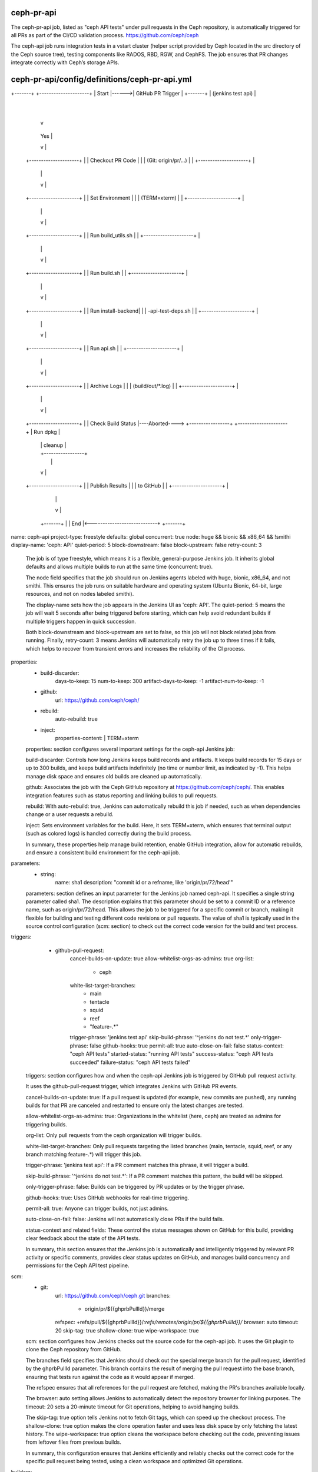 ceph-pr-api
===========
The ceph-pr-api job, listed as "ceph API tests" under pull requests in the Ceph repository, 
is automatically triggered for all PRs as part of the CI/CD validation process. 
https://github.com/ceph/ceph

The ceph-api job runs integration tests in a vstart cluster 
(helper script provided by Ceph located in the src directory of the Ceph source tree), 
testing components like RADOS, RBD, RGW, and CephFS. 
The job ensures that PR changes integrate correctly with Ceph’s storage APIs.


ceph-pr-api/config/definitions/ceph-pr-api.yml
==============================================

+-------+       +---------------------+
| Start |------>| GitHub PR Trigger   |
+-------+       | (jenkins test api)  |
                +---------------------+
                        |
                        v
                +---------------------+
                | Validate Trigger    |----No----> +-------+
                | Phrase             |             | End   |
                | (jenkins test api) |             +-------+
                +---------------------+                  ^
                        | Yes                            |
                        v                                |
                +---------------------+                  |
                | Checkout PR Code   |                   |
                | (Git: origin/pr/...) |                 |
                +---------------------+                  |
                        |                                |
                        v                                |
                +---------------------+                  |
                | Set Environment     |                  |
                | (TERM=xterm)       |                   |
                +---------------------+                  |
                        |                                |
                        v                                |
                +---------------------+                  |
                | Run build_utils.sh |                   |
                +---------------------+                  |
                        |                                |
                        v                                |
                +---------------------+                  |
                | Run build.sh       |                   |
                +---------------------+                  |
                        |                                |
                        v                                |
                +---------------------+                  |
                | Run install-backend|                   |
                | -api-test-deps.sh  |                   |
                +---------------------+                  |
                        |                                |
                        v                                |
                +---------------------+                  |
                | Run api.sh         |                   |
                +---------------------+                  |
                        |                                |
                        v                                |
                +---------------------+                  |
                | Archive Logs       |                   |
                | (build/out/*.log)  |                   |
                +---------------------+                  |
                        |                                |
                        v                                |
                +---------------------+                  |
                | Check Build Status |----Aborted----> +-----------------+
                +---------------------+                | Run dpkg       |
                        |                              | cleanup        |
                        |                              +-----------------+
                        |                                 |
                        v                                 |
                +---------------------+                   |
                | Publish Results     |                   |
                | to GitHub          |                    |
                +---------------------+                   |
                        |                                 |
                        v                                 |
                    +-------+                             |
                    | End   |<----------------------------+
                    +-------+


name: ceph-api
project-type: freestyle
defaults: global
concurrent: true
node: huge && bionic && x86_64 && !smithi
display-name: 'ceph: API'
quiet-period: 5
block-downstream: false
block-upstream: false
retry-count: 3

    The job is of type freestyle, which means it is a flexible, general-purpose Jenkins job.
    It inherits global defaults and allows multiple builds to run at the same time (concurrent: true).

    The node field specifies that the job should run on Jenkins agents labeled with huge, bionic, x86_64, and not smithi.
    This ensures the job runs on suitable hardware and operating system (Ubuntu Bionic, 64-bit, large resources, 
    and not on nodes labeled smithi).

    The display-name sets how the job appears in the Jenkins UI as 'ceph: API'. 
    The quiet-period: 5 means the job will wait 5 seconds after being triggered before starting, 
    which can help avoid redundant builds if multiple triggers happen in quick succession.

    Both block-downstream and block-upstream are set to false, so this job will not block related jobs from running. 
    Finally, retry-count: 3 means Jenkins will automatically retry the job up to three times if it fails, 
    which helps to recover from transient errors and increases the reliability of the CI process.

properties:
    - build-discarder:
        days-to-keep: 15
        num-to-keep: 300
        artifact-days-to-keep: -1
        artifact-num-to-keep: -1
    - github:
        url: https://github.com/ceph/ceph/
    - rebuild:
        auto-rebuild: true
    - inject:
        properties-content: |
        TERM=xterm

    properties: section configures several important settings for the ceph-api Jenkins job:

    build-discarder:
    Controls how long Jenkins keeps build records and artifacts. 
    It keeps build records for 15 days or up to 300 builds, 
    and keeps build artifacts indefinitely (no time or number limit, as indicated by -1). 
    This helps manage disk space and ensures old builds are cleaned up automatically.

    github:
    Associates the job with the Ceph GitHub repository at https://github.com/ceph/ceph/.
    This enables integration features such as status reporting and linking builds to pull requests.

    rebuild:
    With auto-rebuild: true, Jenkins can automatically rebuild this job if needed, 
    such as when dependencies change or a user requests a rebuild.

    inject:
    Sets environment variables for the build. 
    Here, it sets TERM=xterm, which ensures that terminal output (such as colored logs) 
    is handled correctly during the build process.

    In summary, these properties help manage build retention, 
    enable GitHub integration, allow for automatic rebuilds, 
    and ensure a consistent build environment for the ceph-api job.

parameters:
    - string:
        name: sha1
        description: "commit id or a refname, like 'origin/pr/72/head'"
    
    parameters: section defines an input parameter for the Jenkins job named ceph-api. 
    It specifies a single string parameter called sha1. 
    The description explains that this parameter should be set to a commit ID or a reference name, 
    such as origin/pr/72/head. This allows the job to be triggered for a specific commit or branch, 
    making it flexible for building and testing different code revisions or pull requests. 
    The value of sha1 is typically used in the source control configuration (scm: section)
    to check out the correct code version for the build and test process.

triggers:
      - github-pull-request:
          cancel-builds-on-update: true
          allow-whitelist-orgs-as-admins: true
          org-list:
            - ceph
          white-list-target-branches:
            - main
            - tentacle
            - squid
            - reef
            - "feature-.*"
          trigger-phrase: 'jenkins test api'
          skip-build-phrase: '^jenkins do not test.*'
          only-trigger-phrase: false
          github-hooks: true
          permit-all: true
          auto-close-on-fail: false
          status-context: "ceph API tests"
          started-status: "running API tests"
          success-status: "ceph API tests succeeded"
          failure-status: "ceph API tests failed"
    
    triggers: section configures how and when the ceph-api Jenkins job is triggered by GitHub pull request activity.

    It uses the github-pull-request trigger, which integrates Jenkins with GitHub PR events. 

    cancel-builds-on-update: true: 
    If a pull request is updated (for example, new commits are pushed), 
    any running builds for that PR are canceled and restarted to ensure only the latest changes are tested.

    allow-whitelist-orgs-as-admins: true: 
    Organizations in the whitelist (here, ceph) are treated as admins for triggering builds.

    org-list: 
    Only pull requests from the ceph organization will trigger builds.

    white-list-target-branches: 
    Only pull requests targeting the listed branches 
    (main, tentacle, squid, reef, or any branch matching feature-.*) will trigger this job.

    trigger-phrase: 'jenkins test api': If a PR comment matches this phrase, it will trigger a build.

    skip-build-phrase: '^jenkins do not test.*': 
    If a PR comment matches this pattern, the build will be skipped.

    only-trigger-phrase: false: 
    Builds can be triggered by PR updates or by the trigger phrase.

    github-hooks: true: 
    Uses GitHub webhooks for real-time triggering.

    permit-all: true: 
    Anyone can trigger builds, not just admins.

    auto-close-on-fail: false: 
    Jenkins will not automatically close PRs if the build fails.

    status-context and related fields: 
    These control the status messages shown on GitHub for this build, 
    providing clear feedback about the state of the API tests.

    In summary, this section ensures that the Jenkins job is automatically and 
    intelligently triggered by relevant PR activity or specific comments, provides clear status updates on GitHub, 
    and manages build concurrency and permissions for the Ceph API test pipeline.

scm:
    - git:
        url: https://github.com/ceph/ceph.git
        branches:
            - origin/pr/${{ghprbPullId}}/merge
        refspec: +refs/pull/${{ghprbPullId}}/*:refs/remotes/origin/pr/${{ghprbPullId}}/*
        browser: auto
        timeout: 20
        skip-tag: true
        shallow-clone: true
        wipe-workspace: true

    scm: section configures how Jenkins checks out the source code for the ceph-api job. 
    It uses the Git plugin to clone the Ceph repository from GitHub.

    The branches field specifies that Jenkins should check out the special merge branch for the pull request, 
    identified by the ghprbPullId parameter. 
    This branch contains the result of merging the pull request into the base branch, 
    ensuring that tests run against the code as it would appear if merged.

    The refspec ensures that all references for the pull request are fetched, 
    making the PR's branches available locally. 
    
    The browser: auto setting allows Jenkins to automatically detect the repository browser for linking purposes. 
    The timeout: 20 sets a 20-minute timeout for Git operations, helping to avoid hanging builds.

    The skip-tag: true option tells Jenkins not to fetch Git tags, which can speed up the checkout process. 
    The shallow-clone: true option makes the clone operation faster and uses less disk 
    space by only fetching the latest history. 
    The wipe-workspace: true option cleans the workspace before checking out the code, 
    preventing issues from leftover files from previous builds.

    In summary, this configuration ensures that Jenkins efficiently and reliably 
    checks out the correct code for the specific pull request being tested, 
    using a clean workspace and optimized Git operations.

builders:
    - shell:
        !include-raw-verbatim:
         - ../../../scripts/build_utils.sh
         - ../../build/build
         - ../../../scripts/dashboard/install-backend-api-test-deps.sh
         - ../../build/api

    builders: section defines the main build steps for the ceph-api Jenkins job. 
    It uses a shell step that sequentially includes and executes several scripts using the
    
    !include-raw-verbatim directive.

    ../../../scripts/build_utils.sh: 
    Sets up the build environment and provides utility functions needed for the build process.

    ../../build/build: 
    Runs the main build logic, which may include compiling code, running checks, or preparing the environment.

    ../../../scripts/dashboard/install-backend-api-test-deps.sh: 
    Installs any backend dependencies required for API testing, 
    ensuring that all necessary packages and tools are available.

    ../../build/api: 
    Executes the API-specific build and test steps, such as running API tests or generating API documentation.
    By chaining these scripts, the job automates the setup, build, dependency installation, 
    and API testing process for each pull request, ensuring consistency and reliability in the CI pipeline.

publishers:
      - postbuildscript:
          builders:
            - role: SLAVE
              build-on:
                  - ABORTED
              build-steps:
                - shell: "sudo dpkg --configure -a"

      - archive:
          artifacts: 'build/out/*.log'
          allow-empty: true
          latest-only: false

    This `publishers:` section defines post-build actions for the `ceph-api` Jenkins job.

    The first publisher, `postbuildscript`, is configured to run only if the build is **aborted**. 
    When this happens, it executes the shell command `sudo dpkg --configure -a` on the build agent. 
    This command is used to repair or complete any interrupted package configuration steps 
    in the Debian package manager (`dpkg`).
    The comment above this section explains that this job is often aborted during an `apt` transaction, 
    which can leave the package database in an inconsistent state. 
    Running this command helps clean up and restore the system to a healthy state for future builds.

    The second publisher, `archive`, tells Jenkins to collect and store any log files 
    matching the pattern `build/out/*.log` after the build completes. 
    The `allow-empty: true` option means the build will not fail if there are no log files to archive, 
    and `latest-only: false` means artifacts from all builds (not just the latest) will be 
    kept according to the job's retention policy.

    In summary, this section ensures that if the job is aborted, 
    the system is cleaned up to prevent future build failures, 
    and that important log files are archived for later inspection and debugging.

wrappers:
    - ansicolor
    - credentials-binding:
        - username-password-separated:
            credential-id: github-readonly-token
            username: GITHUB_USER
            password: GITHUB_PASS

    wrappers: section configures two important features for the ceph-api Jenkins job.

    The first wrapper, ansicolor, enables ANSI color support in the Jenkins build logs. 
    This means that any colored output produced by scripts or tools during the build will be 
    displayed correctly in the Jenkins console, making logs easier to read and debug.

    The second wrapper, credentials-binding, securely injects credentials into the build environment. 
    Specifically, it uses the username-password-separated binding with the credential ID github-readonly-token. 
    This makes the GitHub username available as the environment variable GITHUB_USER and 
    the password or token as GITHUB_PASS.

    This allows scripts and tools in the build process to authenticate with GitHub securely, 
    without exposing sensitive information in the job configuration or logs.

    In summary, this section ensures that build logs are colorized for better readability 
    and that GitHub credentials are securely provided to the build process as environment variables.


ceph-pr-api/build/build
=======================

#!/bin/bash -e

docs_pr_only
container_pr_only
if [[ "$DOCS_ONLY" = true || "$CONTAINER_ONLY" = true ]]; then
    echo "Only the doc/ or container/ dir changed.  No need to run make check or API tests."
    mkdir -p $WORKSPACE/build/out
    echo "File created to avoid Jenkins' Artifact Archiving plugin from hanging" > $WORKSPACE/build/out/mgr.foo.log
    exit 0
fi

n_build_jobs=$(get_nr_build_jobs)
n_test_jobs=$(($(nproc) / 4))
export CHECK_MAKEOPTS="-j${n_test_jobs} -N -Q"
export BUILD_MAKEOPTS="-j${n_build_jobs}"
export FOR_MAKE_CHECK=1
timeout 2h ./src/script/run-make.sh \
        --cmake-args '-DWITH_TESTS=OFF -DENABLE_GIT_VERSION=OFF'
sleep 5
ps -ef | grep ceph || true

    +-------+       +---------------------+
    | Start |------>| Run docs_pr_only   |
    +-------+       +---------------------+
                            |
                            v
                    +---------------------+
                    | Run                |
                    | container_pr_only  |
                    +---------------------+
                            |
                            v
                    +---------------------+
                    | DOCS_ONLY or       |----Yes----> +-------------------------+
                    | CONTAINER_ONLY?    |             | Echo "Only doc/ or      |
                    +---------------------+             | container/ changed"      |
                            |                          | Create mgr.foo.log      |
                            |                          | Exit 0                  |
                            |                          +-------------------------+
                            | No
                            v
                    +-------------------------+
                    | Set n_build_jobs,       |
                    | n_test_jobs,            |
                    | CHECK_MAKEOPTS,         |
                    | BUILD_MAKEOPTS,         |
                    | FOR_MAKE_CHECK         |
                    +-------------------------+
                            |
                            v
                    +-------------------------+
                    | Run run-make.sh        |
                    | (2h timeout, cmake args)|
                    +-------------------------+
                            |
                            v
                    +-------------------------+
                    | Sleep 5 seconds         |
                    +-------------------------+
                            |
                            v
                    +-------------------------+
                    | Check Ceph Processes    |
                    | (ps -ef | grep ceph)    |
                    +-------------------------+
                            |
                            v
                        +-------+
                        | End   |
                        +-------+

    This Bash script is used in the ceph-pr-api Jenkins job to control the build and test process for pull requests. 
    Here’s what it does, step by step:

    Strict error handling:
    #!/bin/bash -e
    The script will exit immediately if any command fails.

    Check for docs or container-only changes:
    It calls the functions docs_pr_only and container_pr_only, which set 
    the variables DOCS_ONLY and CONTAINER_ONLY if the pull request only changes documentation or container files.
    If either variable is true, the script:

    Prints a message saying there’s no need to run tests.
    Creates a dummy log file (mgr.foo.log) to prevent Jenkins’ artifact archiving from hanging due to missing files.
    Exits successfully, skipping the rest of the build.
    Set up parallelism for build and test:

    n_build_jobs=$(get_nr_build_jobs): Determines the number of jobs for building (function defined elsewhere).
    n_test_jobs=$(($(nproc) / 4)): Sets the number of test jobs to a quarter of the available CPU cores.
    Sets CHECK_MAKEOPTS and BUILD_MAKEOPTS environment variables to control parallelism for make commands.
    Run the build:

    Sets FOR_MAKE_CHECK=1 to indicate this is a check build.
    Runs ./src/script/run-make.sh with a 2-hour timeout, passing CMake arguments to disable tests and 
    Git version info.
    Post-build process check:

    Waits 5 seconds.
    Lists any running ceph processes for debugging or cleanup.
    Summary:
    This script efficiently skips unnecessary builds for docs/container-only PRs, 
    configures parallelism for building and testing, runs the main build, and checks for leftover processes, 
    optimizing CI resources and reliability.


ceph-pr-api/build/api
=====================

#!/bin/bash -e
cd src/pybind/mgr/dashboard
timeout 7200 ./run-backend-api-tests.sh

    +-------+       +---------------------+
    | Start |------>| cd src/pybind/mgr/  |
    +-------+       | dashboard           |
                    +---------------------+
                            |
                            v
                    +---------------------+
                    | Run run-backend-   |
                    | api-tests.sh       |
                    | (7200s timeout)    |
                    +---------------------+
                            |
                            v
                        +-------+
                        | End   |
                        +-------+

    This short Bash script is used to run the backend API tests for the Ceph Dashboard component:

    #!/bin/bash -e
    Runs the script with Bash and exits immediately if any command fails.

    cd src/pybind/mgr/dashboard
    Changes the working directory to the dashboard source directory, where the API test script is located.

    timeout 7200 ./run-backend-api-tests.sh
    Executes the run-backend-api-tests.sh script with a timeout of 7200 seconds (2 hours). 
    This script runs the backend API tests for the dashboard.

    Summary:
    The script ensures that the backend API tests for the Ceph Dashboard are run, 
    and will fail if any step fails or if the tests take longer than 2 hours.
